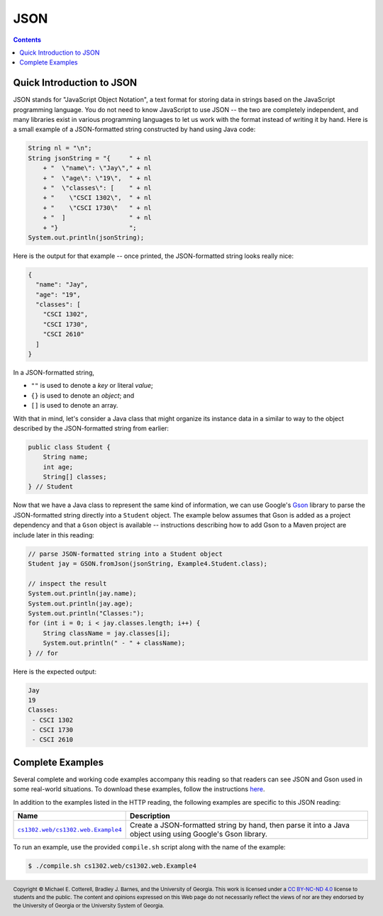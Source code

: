 JSON
====

.. contents::

Quick Introduction to JSON
**************************

.. |GSON| replace:: Gson
.. _GSON: https://github.com/google/gson

.. |JSON| replace:: JSON
.. _JSON: https://en.wikipedia.org/wiki/JSON

JSON stands for "JavaScript Object Notation", a text format for storing data in
strings based on the JavaScript programming language. You do not need to know
JavaScript to use JSON -- the two are completely independent, and many libraries
exist in various programming languages to let us work with the format instead
of writing it by hand. Here is a small example of a JSON-formatted string
constructed by hand using Java code:

.. code-block:: java

   String nl = "\n";
   String jsonString = "{     " + nl
       + "  \"name\": \"Jay\"," + nl
       + "  \"age\": \"19\",  " + nl
       + "  \"classes\": [    " + nl
       + "    \"CSCI 1302\",  " + nl
       + "    \"CSCI 1730\"   " + nl
       + "  ]                 " + nl
       + "}                   ";
   System.out.println(jsonString);

Here is the output for that example -- once printed, the JSON-formatted
string looks really nice:

.. code-block:: json

   {
     "name": "Jay",
     "age": "19",
     "classes": [
       "CSCI 1302",
       "CSCI 1730",
       "CSCI 2610"
     ]
   }

In a JSON-formatted string,

* ``""`` is used to denote a *key* or literal *value*;
* ``{}`` is used to denote an *object*; and
* ``[]`` is used to denote an array.

With that in mind, let's consider a Java class that might
organize its instance data in a similar to way to the
object described by the JSON-formatted string from earlier:

.. code-block:: java

   public class Student {
       String name;
       int age;
       String[] classes;
   } // Student

Now that we have a Java class to represent the same kind
of information, we can use Google's |GSON|_ library to
parse the JSON-formatted string directly into a ``Student``
object. The example below assumes that Gson is added
as a project dependency and that a ``Gson`` object is
available -- instructions describing how to add Gson to
a Maven project are include later in this reading:

.. code-block:: java

   // parse JSON-formatted string into a Student object
   Student jay = GSON.fromJson(jsonString, Example4.Student.class);

   // inspect the result
   System.out.println(jay.name);
   System.out.println(jay.age);
   System.out.println("Classes:");
   for (int i = 0; i < jay.classes.length; i++) {
       String className = jay.classes[i];
       System.out.println(" - " + className);
   } // for

Here is the expected output:

.. code-block::

   Jay
   19
   Classes:
    - CSCI 1302
    - CSCI 1730
    - CSCI 2610

Complete Examples
*****************

Several complete and working code examples accompany this reading so
that readers can see JSON and Gson used in some real-world
situations. To download these examples, follow the instructions
`here <http.rst#complete-examples>`__.

In addition to the examples listed in the HTTP reading, the following
examples are specific to this JSON reading:

.. |ex4| replace:: ``cs1302.web/cs1302.web.Example4``
.. _ex4: src/main/java/cs1302/web/Example4.java

=======  ================================================================================
Name     Description
=======  ================================================================================
|ex4|_   Create a JSON-formatted string by hand, then parse it into a Java object using
         using Google's Gson library.
=======  ================================================================================

To run an example, use the provided ``compile.sh`` script along with the
name of the example:

.. code-block::

   $ ./compile.sh cs1302.web/cs1302.web.Example4


.. copyright and license information
.. |copy| unicode:: U+000A9 .. COPYRIGHT SIGN
.. |copyright| replace:: Copyright |copy| Michael E. Cotterell, Bradley J. Barnes, and the University of Georgia.
.. |license| replace:: CC BY-NC-ND 4.0
.. _license: http://creativecommons.org/licenses/by-nc-nd/4.0/
.. |license_image| image:: https://img.shields.io/badge/License-CC%20BY--NC--ND%204.0-lightgrey.svg
                   :target: http://creativecommons.org/licenses/by-nc-nd/4.0/
.. standard footer
.. footer:: |license_image|

   |copyright| This work is licensed under a |license|_ license to students
   and the public. The content and opinions expressed on this Web page do not necessarily
   reflect the views of nor are they endorsed by the University of Georgia or the University
   System of Georgia.
